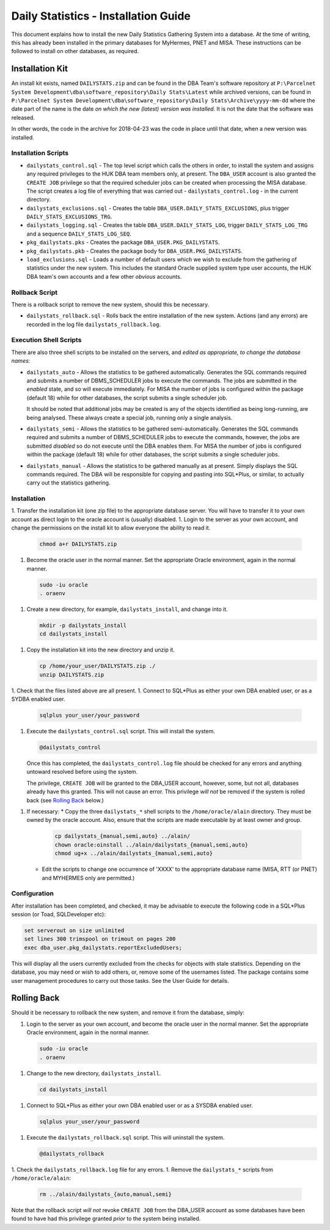 =====================================
Daily Statistics - Installation Guide
=====================================

..  Author:     Norman Dunbar
..  Date:       23rd March 2018.
..  Changes:    13/03/2018: Added logging of start, end and errors as appropriate.
..              13/03/2018: Jobs now submitted for all databases.
..              13/03/2018: MISA jobs are "load balanced" in an effort to spread the load.
..              19/04/2018: Big tables get special handling. 
..              23/05/2018: Procedure ``emergencyAnalyse`` added for ETL3 overrun situations.
..                          Split into Installation, User and Technical guides.


..  -----------------------------------------------------------------------------------------------------------
..  NOTE:   To get a hyperlink in a docx/pdf output file that looks for something in the current document 
..          instead of a web page, do this:
..
..          ... `Rolling Back <#rolling-back>`_ ... 
..
..          Rolling Back' is the link text as it will appear in the document.
..          <#rolling-back> is the hyperlinked section heading, massaged for correct use.
..
..          Section headings are lower cased and all spaces and punctuation, except hyphens, are replaced
..          with hyphens.
..  -----------------------------------------------------------------------------------------------------------

    

This document explains how to install the new Daily Statistics Gathering System into a database. At the time of writing, this has already been installed in the primary databases for MyHermes, PNET and MISA. These instructions can be followed to install on other databases, as required.


Installation Kit
================

An install kit exists, named ``DAILYSTATS.zip`` and can be found in the DBA Team's software repository at ``P:\Parcelnet System Development\dba\software_repository\Daily Stats\Latest`` while archived versions, can be found in ``P:\Parcelnet System Development\dba\software_repository\Daily Stats\Archive\yyyy-mm-dd`` where the date part of the name is the date *on which the new (latest) version was installed*. It is not the date that the software was released.

In other words, the code in the archive for 2018-04-23 was the code in place until that date, when a new version was installed.

Installation Scripts
--------------------

*   ``dailystats_control.sql`` - The top level script which calls the others in order, to install the system and assigns any required privileges to the HUK DBA team members only, at present. The ``DBA_USER`` account is also granted the ``CREATE JOB`` privilege so that the required scheduler jobs can be created when processing the MISA database. The script creates a log file of everything that was carried out - ``dailystats_control.log`` - in the current directory.

*   ``dailystats_exclusions.sql`` - Creates the table ``DBA_USER.DAILY_STATS_EXCLUSIONS``, plus trigger ``DAILY_STATS_EXCLUSIONS_TRG``.

*   ``dailystats_logging.sql`` - Creates the table ``DBA_USER.DAILY_STATS_LOG``, trigger ``DAILY_STATS_LOG_TRG`` and a sequence ``DAILY_STATS_LOG_SEQ``. 

*   ``pkg_dailystats.pks`` - Creates the package ``DBA_USER.PKG_DAILYSTATS``.

*   ``pkg_dailystats.pkb`` - Creates the package body for ``DBA_USER.PKG_DAILYSTATS``.

*   ``load_exclusions.sql`` - Loads a number of default users which we wish to exclude from the gathering of statistics under the new system. This includes the standard Oracle supplied system type user accounts, the HUK DBA team's own accounts and a few other *obvious* accounts.

Rollback Script
---------------

There is a rollback script to remove the new system, should this be necessary.

*   ``dailystats_rollback.sql`` - Rolls back the entire installation of the new system. Actions (and any errors) are recorded in the log file ``dailystats_rollback.log``.

Execution Shell Scripts
-----------------------

There are also three shell scripts to be installed on the servers, and *edited as appropriate, to change the database names*:

*   ``dailystats_auto`` - Allows the statistics to be gathered automatically. Generates the SQL commands required and submits a number of DBMS_SCHEDULER jobs to execute the commands. The jobs are submitted in the *enabled* state, and so will execute immediately. For MISA the number of jobs is configured within the package (default 18) while for other databases, the script submits a single scheduler job.

    It should be noted that additional jobs may be created is any of the objects identified as being long-running, are being analysed. These always create a special job, running only a single analysis.
    
*   ``dailystats_semi`` - Allows the statistics to be gathered semi-automatically. Generates the SQL commands required and submits a number of DBMS_SCHEDULER jobs to execute the commands, however, the jobs are submitted *disabled* so do not execute until the DBA enables them. For MISA the number of jobs is configured within the package (default 18) while for other databases, the script submits a single scheduler jobs.

*   ``dailystats_manual`` - Allows the statistics to be gathered manually as at present. Simply displays the SQL commands required. The DBA will be responsible for copying and pasting into SQL*Plus, or similar, to actually carry out the statistics gathering.


Installation
------------

1.  Transfer the installation kit (one zip file) to the appropriate database server. You will have to transfer it to your own account as direct login to the oracle account is (usually) disabled.
1.  Login to the server as your own account, and change the permissions on the install kit to allow everyone the ability to read it.

    ..  code-block:: bash
    
        chmod a+r DAILYSTATS.zip

1.  Become the oracle user in the normal manner. Set the appropriate Oracle environment, again in the normal manner.

    ..  code-block:: bash
    
        sudo -iu oracle
        . oraenv
        
1.  Create a new directory, for example, ``dailystats_install``, and change into it.

    ..  code-block:: bash
    
        mkdir -p dailystats_install
        cd dailystats_install

1.  Copy the installation kit into the new directory and unzip it.

    ..  code-block:: bash
    
        cp /home/your_user/DAILYSTATS.zip ./
        unzip DAILYSTATS.zip

1.  Check that the files listed above are all present.
1.  Connect to SQL*Plus as either your own DBA enabled user, or as a SYDBA enabled user.

    ..  code-block:: bash
    
        sqlplus your_user/your_password

1.  Execute the ``dailystats_control.sql`` script. This will install the system.

    ..  code-block:: sql
    
        @dailystats_control

    Once this has completed, the ``dailystats_control.log`` file should be checked for any errors and anything untoward resolved before using the system.

    The privilege, ``CREATE JOB`` will be granted to the DBA_USER account, however, some, but not all, databases already have this granted. This will not cause an error. This privilege *will not* be removed if the system is rolled back (see `Rolling Back <#rolling-back>`_ below.)

1.  If necessary:
    *   Copy the three ``dailystats_*`` shell scripts to the ``/home/oracle/alain`` directory. They must be owned by the oracle account. Also, ensure that the scripts are made executable by at least owner and group.
    
        ..  code-block:: bash
        
            cp dailystats_{manual,semi,auto} ../alain/
            chown oracle:oinstall ../alain/dailystats_{manual,semi,auto}
            chmod ug+x ../alain/dailystats_{manual,semi,auto}
    
    *   Edit the scripts to change one occurrence of 'XXXX' to the appropriate database name (MISA, RTT (or PNET) and MYHERMES only are permitted.)


Configuration
-------------

After installation has been completed, and checked, it may be advisable to execute the following code in a SQL*Plus session (or Toad, SQLDeveloper etc):

..  code-block:: sql

    set serverout on size unlimited
    set lines 300 trimspool on trimout on pages 200
    exec dba_user.pkg_dailystats.reportExcludedUsers;
    
This will display all the users currently excluded from the checks for objects with stale statistics. Depending on the database, you may need or wish to add others, or, remove some of the usernames listed. The package contains some user management procedures to carry out those tasks. See the User Guide for details.


Rolling Back
============

Should it be necessary to rollback the new system, and remove it from the database, simply:

1.  Login to the server as your own account, and become the oracle user in the normal manner. Set the appropriate Oracle environment, again in the normal manner.

    ..  code-block:: bash
    
        sudo -iu oracle
        . oraenv

1.  Change to the new directory, ``dailystats_install``.

    ..  code-block:: bash
    
        cd dailystats_install

1.  Connect to SQL*Plus as either your own DBA enabled user or as a SYSDBA enabled user.

    ..  code-block:: bash
    
        sqlplus your_user/your_password

1.  Execute the ``dailystats_rollback.sql`` script. This will uninstall the system.

    ..  code-block:: sql
    
        @dailystats_rollback


1.  Check the ``dailystats_rollback.log`` file for any errors.
1.  Remove the ``dailystats_*`` scripts from ``/home/oracle/alain``:
    
    ..  code-block:: bash
    
        rm ../alain/dailystats_{auto,manual,semi}

Note that the rollback script *will not* revoke ``CREATE JOB`` from the DBA_USER account as some databases have been found to have had this privilege granted *prior* to the system being installed.


